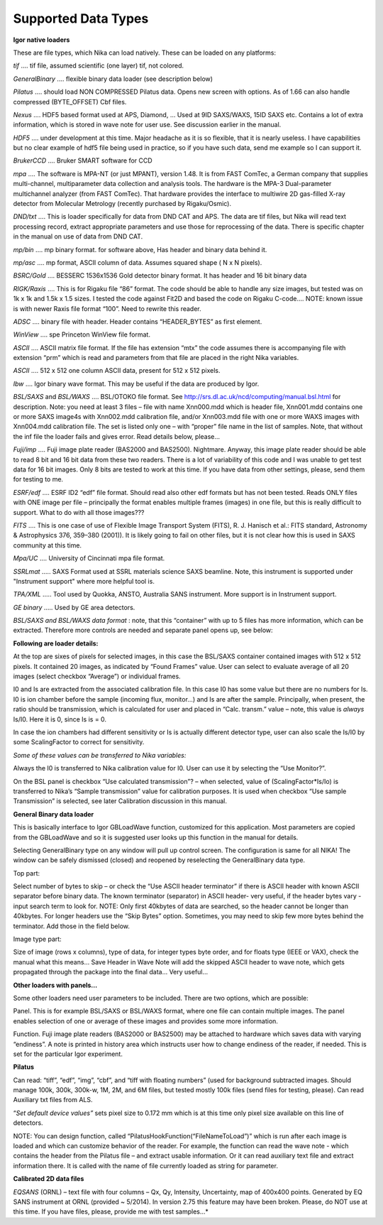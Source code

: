 Supported Data Types
--------------------

**Igor native loaders**

These are file types, which Nika can load natively. These can be loaded on any platforms:

*tif*    .... tif file, assumed scientific (one layer) tif, not colored.

*GeneralBinary* .... flexible binary data loader (see description below)

*Pilatus* .... should load NON COMPRESSED Pilatus data. Opens new screen with options. As of 1.66 can also handle compressed (BYTE\_OFFSET) Cbf files.

*Nexus* .... HDF5 based format used at APS, Diamond, … Used at 9ID SAXS/WAXS, 15ID SAXS etc. Contains a lot of extra information, which is stored in wave note for user use. See discussion earlier in the manual.

*HDF5* .... under development at this time. Major headache as it is so flexible, that it is nearly useless. I have capabilities but no clear example of hdf5 file being used in practice, so if you have such data, send me example so I can support it.

*BrukerCCD* .... Bruker SMART software for CCD

*mpa* .... The software is MPA-NT (or just MPANT), version 1.48. It is from FAST ComTec, a German company that supplies multi-channel, multiparameter data collection and analysis tools. The hardware is the MPA-3 Dual-parameter multichannel analyzer (from FAST ComTec). That hardware provides the interface to multiwire 2D gas-filled X-ray detector from Molecular Metrology (recently purchased by Rigaku/Osmic).

*DND/txt* .... This is loader specifically for data from DND CAT and APS. The data are tif files, but Nika will read text processing record, extract appropriate parameters and use those for reprocessing of the data. There is specific chapter in the manual on use of data from DND CAT.

*mp/bin* .... mp binary format. for software above, Has header and binary data behind it.

*mp/asc* .... mp format, ASCII column of data. Assumes squared shape ( N x N pixels).

*BSRC/Gold* .... BESSERC 1536x1536 Gold detector binary format. It has header and 16 bit binary data

*RIGK/Raxis* .... This is for Rigaku file “86” format. The code should be able to handle any size images, but tested was on 1k x 1k and 1.5k x 1.5 sizes. I tested the code against Fit2D and based the code on Rigaku C-code…. NOTE: known issue is with newer Raxis file format “100”. Need to rewrite this reader.

*ADSC* .... binary file with header. Header contains “HEADER\_BYTES” as first element.

*WinView* .... spe Princeton WinView file format.

*ASCII* .... ASCII matrix file format. If the file has extension “mtx” the code assumes there is accompanying file with extension “prm” which is read and parameters from that file are placed in the right Nika variables.

*ASCII* .... 512 x 512 one column ASCII data, present for 512 x 512 pixels.

*Ibw* .... Igor binary wave format. This may be useful if the data are produced by Igor.

*BSL/SAXS* and *BSL/WAXS* .... BSL/OTOKO file format. See http://srs.dl.ac.uk/ncd/computing/manual.bsl.html for description. Note: you need at least 3 files – file with name Xnn000.mdd which is header file, Xnn001.mdd contains one or more SAXS image4s with Xnn002.mdd calibration file, and/or Xnn003.mdd file with one or more WAXS images with Xnn004.mdd calibration file. The set is listed only one – with “proper” file name in the list of samples. Note, that without the inf file the loader fails and gives error. Read details below, please…

*Fuji/imp* .... Fuji image plate reader (BAS2000 and BAS2500). Nightmare. Anyway, this image plate reader should be able to read 8 bit and 16 bit data from these two readers. There is a lot of variability of this code and I was unable to get test data for 16 bit images. Only 8 bits are tested to work at this time. If you have data from other settings, please, send them for testing to me.

*ESRF/edf* .... ESRF ID2 “edf” file format. Should read also other edf formats but has not been tested. Reads ONLY files with ONE image per file – principally the format enables multiple frames (images) in one file, but this is really difficult to support. What to do with all those images???

*FITS* .... This is one case of use of Flexible Image Transport System (FITS), R. J. Hanisch et al.: FITS standard, Astronomy & Astrophysics 376, 359–380 (2001)). It is likely going to fail on other files, but it is not clear how this is used in SAXS community at this time.

*Mpa/UC* .... University of Cincinnati mpa file format.

*SSRLmat* ..... SAXS Format used at SSRL materials science SAXS beamline. Note, this instrument is supported under "Instrument support" where more helpful tool is.

*TPA/XML* ..... Tool used by Quokka, ANSTO, Australia SANS instrument. More support is in Instrument support.

*GE binary* ..... Used by GE area detectors.

*BSL/SAXS and BSL/WAXS data format* : note, that this “container” with up to 5 files has more information, which can be extracted. Therefore more controls are needed and separate panel opens up, see below:

.. image:: media/ImportDataTypes1.png
   :align: center
   :width: 380px


**Following are loader details:**

At the top are sixes of pixels for selected images, in this case the BSL/SAXS container contained images with 512 x 512 pixels. It contained 20 images, as indicated by “Found Frames” value. User can select to evaluate average of all 20 images (select checkbox “Average”) or individual frames.

I0 and Is are extracted from the associated calibration file. In this case I0 has some value but there are no numbers for Is. I0 is ion chamber before the sample (incoming flux, monitor…) and Is are after the sample. Principally, when present, the ratio should be transmission, which is calculated for user and placed in “Calc. transm.” value – note, this value is *always* Is/I0. Here it is 0, since Is is = 0.

In case the ion chambers had different sensitivity or Is is actually different detector type, user can also scale the Is/I0 by some ScalingFactor to correct for sensitivity.

*Some of these values can be transferred to Nika variables:*

Always the I0 is transferred to Nika calibration value for I0. User can use it by selecting the “Use Monitor?”.

On the BSL panel is checkbox “Use calculated transmission”? – when selected, value of (ScalingFactor\*Is/Io) is transferred to Nika’s “Sample transmission” value for calibration purposes. It is used when checkbox “Use sample Transmission” is selected, see later Calibration discussion in this manual.

**General Binary data loader**

This is basically interface to Igor GBLoadWave function, customized for this application. Most parameters are copied from the GBLoadWave and so it is suggested user looks up this function in the manual for details.

Selecting GeneralBinary type on any window will pull up control screen. The configuration is same for all NIKA! The window can be safely dismissed (closed) and reopened by reselecting the GeneralBinary data type.

.. image:: media/ImportDataTypes2.png
   :width: 45%
.. image:: media/ImportDataTypes3.png
   :width: 45%

Top part:

Select number of bytes to skip – or check the “Use ASCII header terminator” if there is ASCII header with known ASCII separator before binary data. The known terminator (separator) in ASCII header- very useful, if the header bytes vary - input search term to look for. NOTE: Only first 40kbytes of data are searched, so the header cannot be longer than 40kbytes. For longer headers use the “Skip Bytes” option. Sometimes, you may need to skip few more bytes behind the terminator. Add those in the field below.

Image type part:

Size of image (rows x columns), type of data, for integer types byte order, and for floats type (IEEE or VAX), check the manual what this means… Save Header in Wave Note will add the skipped ASCII header to wave note, which gets propagated through the package into the final data… Very useful…

**Other loaders with panels…**

Some other loaders need user parameters to be included. There are two options, which are possible:

Panel. This is for example BSL/SAXS or BSL/WAXS format, where one file can contain multiple images. The panel enables selection of one or average of these images and provides some more information.

Function. Fuji image plate readers (BAS2000 or BAS2500) may be attached to hardware which saves data with varying “endiness”. A note is printed in history area which instructs user how to change endiness of the reader, if needed. This is set for the particular Igor experiment.

**Pilatus**

.. image:: media/ImportDataTypes4.png
   :align: center
   :width: 380px


Can read: “tiff”, “edf”, “img”, “cbf”, and “tiff with floating numbers” (used for background subtracted images. Should manage 100k, 300k, 300k-w, 1M, 2M, and 6M files, but tested mostly 100k files (send files for testing, please). Can read Auxiliary txt files from ALS.

“\ *Set default device values”* sets pixel size to 0.172 mm which is at this time only pixel size available on this line of detectors.

NOTE: You can design function, called “PilatusHookFunction(“FileNameToLoad”)” which is run after each image is loaded and which can customize behavior of the reader. For example, the function can read the wave note - which contains the header from the Pilatus file – and extract usable information. Or it can read auxiliary text file and extract information there. It is called with the name of file currently loaded as string for parameter.

**Calibrated 2D data files**

*EQSANS* (ORNL) – text file with four columns – Qx, Qy, Intensity, Uncertainty, map of 400x400 points. Generated by EQ SANS instrument at ORNL (provided ~ 5/2014). In version 2.75 this feature may have been broken. Please, do NOT use at this time. If you have files, please, provide me with test samples…*
